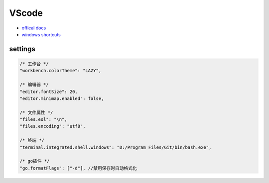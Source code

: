 VScode
======

* `offical docs <https://code.visualstudio.com/docs>`_
* `windows shortcuts <https://code.visualstudio.com/shortcuts/keyboard-shortcuts-windows.pdf>`_

settings
--------

.. code-block:: json

    /* 工作台 */
    "workbench.colorTheme": "LAZY",

    /* 编辑器 */
    "editor.fontSize": 20,
    "editor.minimap.enabled": false,

    /* 文件属性 */
    "files.eol": "\n",
    "files.encoding": "utf8",

    /* 终端 */
    "terminal.integrated.shell.windows": "D:/Program Files/Git/bin/bash.exe",

    /* go插件 */
    "go.formatFlags": ["-d"], //禁用保存时自动格式化
    

